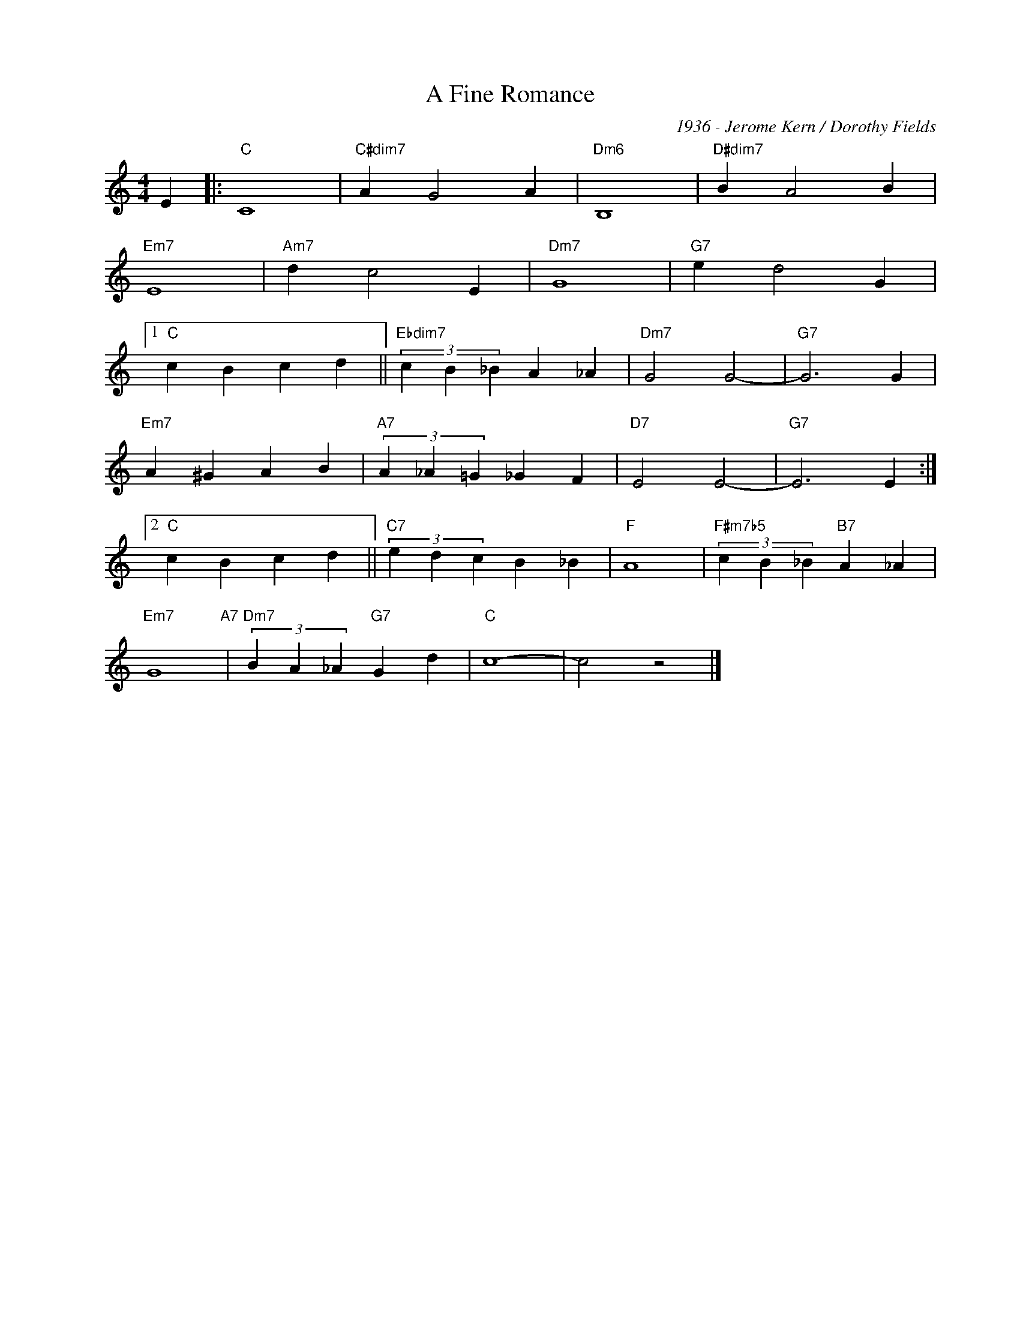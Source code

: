 X:1
T:A Fine Romance
C:1936 - Jerome Kern / Dorothy Fields
Z:Copyright Â© www.realbook.site
L:1/4
M:4/4
I:linebreak $
K:C
V:1 treble nm=" " snm=" "
V:1
 E |:"C" C4 |"C#dim7" A G2 A |"Dm6" B,4 |"D#dim7" B A2 B |$"Em7" E4 |"Am7" d c2 E |"Dm7" G4 | %8
"G7" e d2 G |1$"C" c B c d ||"Ebdim7" (3c B _B A _A |"Dm7" G2 G2- |"G7" G3 G |$"Em7" A ^G A B | %14
"A7" (3A _A =G _G F |"D7" E2 E2- |"G7" E3 E :|2$"C" c B c d ||"C7" (3e d c B _B |"F" A4 | %20
"F#m7b5" (3c B _B"B7" A _A |$"Em7" G4"A7" |"Dm7" (3B A _A"G7" G d |"C" c4- | c2 z2 |] %25

